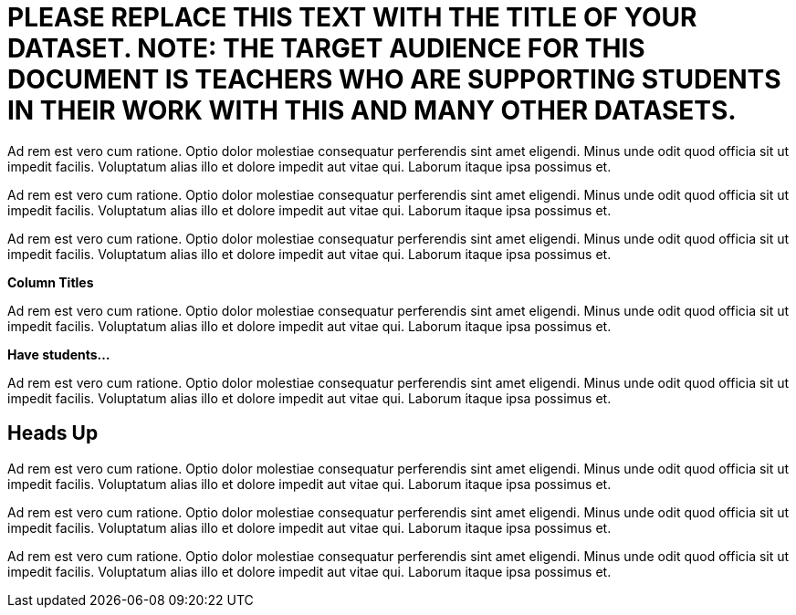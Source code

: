[.datasheet]


[.datasheet]
= PLEASE REPLACE THIS TEXT WITH THE TITLE OF YOUR DATASET. NOTE: THE TARGET AUDIENCE FOR THIS DOCUMENT IS TEACHERS WHO ARE SUPPORTING STUDENTS IN THEIR WORK WITH THIS AND MANY OTHER DATASETS.

[.question]
--
//Write a brief description of where this data comes from.
//Examples:
//
//- This dataset includes data from 271 Rhode Island public &
//  charter schools. 
//- This data set looks at traffic stops in Durham, NC
//  between 2002 and 2013, recording the number of them that resulted in searches of the person
//  stopped. Data is broken down by age, race and sex.
--


[.answer]
--

Ad rem est vero cum ratione. Optio dolor molestiae consequatur
perferendis sint amet eligendi. Minus unde odit quod officia sit
ut impedit facilis. Voluptatum alias illo et dolore impedit aut
vitae qui. Laborum itaque ipsa possimus et.


--
[.question]
--
//Write one of the following descriptors in the space below:
//
//- This data set has a limited number of categories, making it
//  accessible to any student.
//- This data set has a huge number of columns that will excite
//  some students and may overwhelm others.
--


[.answer]
--

Ad rem est vero cum ratione. Optio dolor molestiae consequatur
perferendis sint amet eligendi. Minus unde odit quod officia sit
ut impedit facilis. Voluptatum alias illo et dolore impedit aut
vitae qui. Laborum itaque ipsa possimus et.


--
[.question]
--
//Write one of the following descriptors in the space below:
//
//- The columns of this data set are defined to allow students to
//  start analysis without much additional coding.
//- The columns of this data set require calculations to convert
//  data before students start making graphs.
--


[.answer]
--

Ad rem est vero cum ratione. Optio dolor molestiae consequatur
perferendis sint amet eligendi. Minus unde odit quod officia sit
ut impedit facilis. Voluptatum alias illo et dolore impedit aut
vitae qui. Laborum itaque ipsa possimus et.


--
[.question]
*Column Titles*
//List columns below.


[.answer]
--

Ad rem est vero cum ratione. Optio dolor molestiae consequatur
perferendis sint amet eligendi. Minus unde odit quod officia sit
ut impedit facilis. Voluptatum alias illo et dolore impedit aut
vitae qui. Laborum itaque ipsa possimus et.


--
[.question]
*Have students...*
--
//Make a list of functions below that you would recommend defining
//to deepen the analysis. For example:
//
//- *define* a function pct-black, which computes the percent of
//  black students at a school. 
//- *define* a function high-math, which returns true if a school
//  has more than 60% of students passing the state math test.
--


[.answer]
--

Ad rem est vero cum ratione. Optio dolor molestiae consequatur
perferendis sint amet eligendi. Minus unde odit quod officia sit
ut impedit facilis. Voluptatum alias illo et dolore impedit aut
vitae qui. Laborum itaque ipsa possimus et.


--


[.datasheet]
== Heads Up

[.question]
--
//If there are outliers teachers should be aware of, please note them below. For example:
//
//- *Outliers to be aware of:* Only a few films are from before 2000.
//- *Outlier to be aware of:* Classical High School has test scores of zero.
--


[.answer]
--

Ad rem est vero cum ratione. Optio dolor molestiae consequatur
perferendis sint amet eligendi. Minus unde odit quod officia sit
ut impedit facilis. Voluptatum alias illo et dolore impedit aut
vitae qui. Laborum itaque ipsa possimus et.


--
[.question]
--
//List any recommended calculations below. For example:
//
//- Other than ELA and Math Passing Percentages, columns list the
//  number of students.  In order to compare between schools,
//  percentages would need to be calculated.
//- Free and Reduced lunch students are listed as two separate
//  quantities. Usually we combine these numbers for analysis.
--


[.answer]
--

Ad rem est vero cum ratione. Optio dolor molestiae consequatur
perferendis sint amet eligendi. Minus unde odit quod officia sit
ut impedit facilis. Voluptatum alias illo et dolore impedit aut
vitae qui. Laborum itaque ipsa possimus et.


--
[.question]
//Any other comments?

[.answer]
--

Ad rem est vero cum ratione. Optio dolor molestiae consequatur
perferendis sint amet eligendi. Minus unde odit quod officia sit
ut impedit facilis. Voluptatum alias illo et dolore impedit aut
vitae qui. Laborum itaque ipsa possimus et.


--
